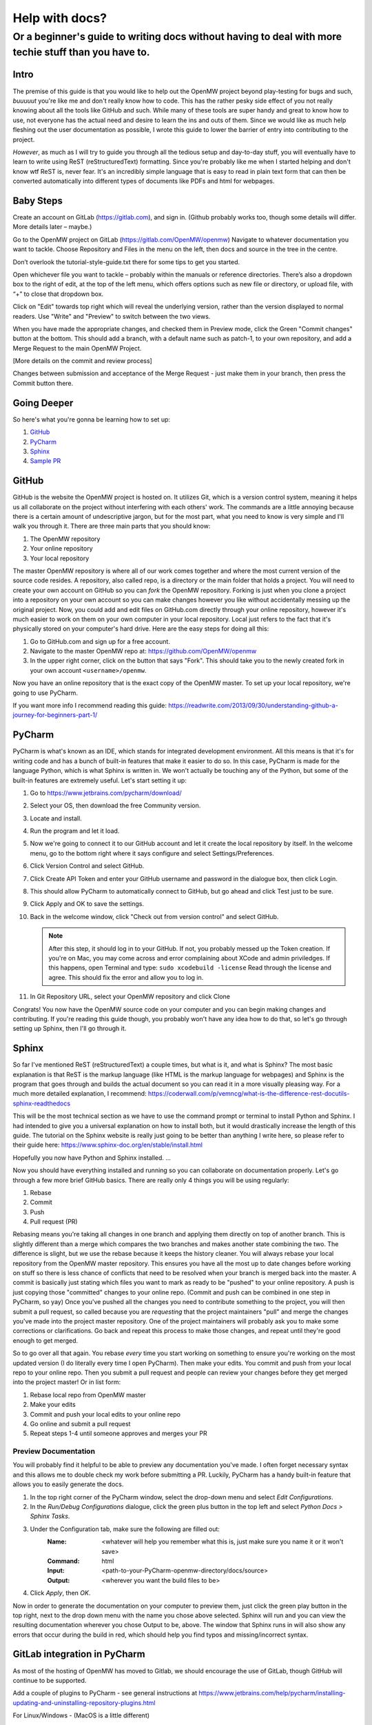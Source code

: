 ###############
Help with docs?
###############

Or a beginner's guide to writing docs without having to deal with more techie stuff than you have to.
#####################################################################################################

Intro
=====

The premise of this guide is that you would like to help out the OpenMW project beyond play-testing for bugs and such, 
*buuuuut* you're like me and don't really know how to code. 
This has the rather pesky side effect of you not really knowing about all the tools like GitHub and such. 
While many of these tools are super handy and great to know how to use, 
not everyone has the actual need and desire to learn the ins and outs of them. 
Since we would like as much help fleshing out the user documentation as possible, 
I wrote this guide to lower the barrier of entry into contributing to the project.

*However*, as much as I will try to guide you through all the tedious setup and day-to-day stuff, 
you will eventually have to learn to write using ReST (reStructuredText) formatting. 
Since you're probably like me when I started helping and don't know wtf ReST is, never fear. 
It's an incredibly simple language that is easy to read in plain text form that can then be converted automatically 
into different types of documents like PDFs and html for webpages.

Baby Steps
==========

Create an account on GitLab (https://gitlab.com), and sign in.
(Github probably works too, though some details will differ. More details later – maybe.)

Go to the OpenMW project on GitLab (https://gitlab.com/OpenMW/openmw)
Navigate to whatever documentation you want to tackle.
Choose Repository and Files in the menu on the left, then docs and source in the tree in the centre.

Don’t overlook the tutorial-style-guide.txt there for some tips to get you started.

Open whichever file you want to tackle – probably within the manuals or reference directories.
There’s also a dropdown box to the right of edit, at the top of the left menu, 
which offers options such as new file or directory, or upload file, with “+” to close that dropdown box.

Click on "Edit" towards top right which will reveal the underlying version, 
rather than the version displayed to normal readers. Use "Write" and "Preview" to switch between the two views.

When you have made the appropriate changes, and checked them in Preview mode, click the Green "Commit changes" button at the bottom.
This should add a branch, with a default name such as patch-1, to your own repository, and add a Merge Request to the main OpenMW Project.

[More details on the commit and review process]

Changes between submission and acceptance of the Merge Request - just make them in your branch, then press the Commit button there.

Going Deeper
============
So here's what you're gonna be learning how to set up:

1.	`GitHub`_
2.	`PyCharm`_
3.	`Sphinx`_
4.	`Sample PR`_

GitHub
======

GitHub is the website the OpenMW project is hosted on. It utilizes Git, which is a version control system, 
meaning it helps us all collaborate on the project without interfering with each others' work. 
The commands are a little annoying because there is a certain amount of undescriptive jargon, 
but for the most part, what you need to know is very simple and I'll walk you through it. 
There are three main parts that you should know:

1.	The OpenMW repository
2.	Your online repository
3.	Your local repository

The master OpenMW repository is where all of our work comes together and where the most current version of the source code resides. 
A repository, also called repo, is a directory or the main folder that holds a project. 
You will need to create your own account on GitHub so you can *fork* the OpenMW repository. 
Forking is just when you clone a project into a repository on your own account so you can make changes however you like 
without accidentally messing up the original project. 
Now, you could add and edit files on GitHub.com directly through your online repository, 
however it's much easier to work on them on your own computer in your local repository. 
Local just refers to the fact that it's physically stored on your computer's hard drive. Here are the easy steps for doing all this:

1.	Go to GitHub.com and sign up for a free account.
2.	Navigate to the master OpenMW repo at: https://github.com/OpenMW/openmw
3.	In the upper right corner, click on the button that says "Fork". This should take you to the newly created fork in your own account ``<username>/openmw``.

Now you have an online repository that is the exact copy of the OpenMW master. To set up your local repository, we're going to use PyCharm.

If you want more info I recommend reading this guide: https://readwrite.com/2013/09/30/understanding-github-a-journey-for-beginners-part-1/

PyCharm
=======

PyCharm is what's known as an IDE, which stands for integrated development environment. 
All this means is that it's for writing code and has a bunch of built-in features that make it easier to do so. 
In this case, PyCharm is made for the language Python, which is what Sphinx is written in. 
We won't actually be touching any of the Python, but some of the built-in features are extremely useful. 
Let's start setting it up:

1.	Go to https://www.jetbrains.com/pycharm/download/
2.	Select your OS, then download the free Community version.
3.	Locate and install.
4.	Run the program and let it load.
5.	Now we're going to connect it to our GitHub account and let it create the local repository by itself. In the welcome menu, go to the bottom right where it says configure and select Settings/Preferences.
6.	Click Version Control and select GitHub.
7.	Click Create API Token and enter your GitHub username and password in the dialogue box, then click Login.
8.	This should allow PyCharm to automatically connect to GitHub, but go ahead and click Test just to be sure.
9.	Click Apply and OK to save the settings.
10.	Back in the welcome window, click "Check out from version control" and select GitHub.

	.. note::
			After this step, it should log in to your GitHub. If not, you probably messed up the Token creation. 
			If you're on Mac, you may come across and error complaining about XCode and admin priviledges. If this happens, 
			open Terminal and type: ``sudo xcodebuild -license`` Read through the license and agree. 
			This should fix the error and allow you to log in.

11.	In Git Repository URL, select your OpenMW repository and click Clone

Congrats! You now have the OpenMW source code on your computer and you can begin making changes and contributing. 
If you're reading this guide though, you probably won't have any idea how to do that, 
so let's go through setting up Sphinx, then I'll go through it.

Sphinx
======

So far I've mentioned ReST (reStructuredText) a couple times, but what is it, and what is Sphinx? 
The most basic explanation is that ReST is the markup language (like HTML is the markup language for webpages) 
and Sphinx is the program that goes through and builds the actual document so you can read it in a more visually pleasing way. 
For a much more detailed explanation, I recommend: https://coderwall.com/p/vemncg/what-is-the-difference-rest-docutils-sphinx-readthedocs

This will be the most technical section as we have to use the command prompt or terminal to install Python and Sphinx. 
I had intended to give you a universal explanation on how to install both, 
but it would drastically increase the length of this guide. 
The tutorial on the Sphinx website is really just going to be better than anything I write here, 
so please refer to their guide here: https://www.sphinx-doc.org/en/stable/install.html

Hopefully you now have Python and Sphinx installed. ...

Now you should have everything installed and running so you can collaborate on documentation properly. 
Let's go through a few more brief GitHub basics. There are really only 4 things you will be using regularly:

1.	Rebase
2.	Commit
3.	Push
4.	Pull request (PR)

Rebasing means you're taking all changes in one branch and applying them directly on top of another branch. 
This is slightly different than a merge which compares the two branches and makes another state combining the two. 
The difference is slight, but we use the rebase because it keeps the history cleaner. 
You will always rebase your local repository from the OpenMW master repository. 
This ensures you have all the most up to date changes before working on stuff so there is less chance of conflicts that 
need to be resolved when your branch is merged back into the master. 
A commit is basically just stating which files you want to mark as ready to be "pushed" to your online repository. 
A push is just copying those "committed" changes to your online repo.
(Commit and push can be combined in one step in PyCharm, so yay) 
Once you've pushed all the changes you need to contribute something to the project, you will then submit a pull request, 
so called because you are *requesting* that the project maintainers "pull"
and merge the changes you've made into the project master repository. One of the project maintainers will probably ask
you to make some corrections or clarifications. Go back and repeat this process to make those changes,
and repeat until they're good enough to get merged.

So to go over all that again. You rebase *every* time you start working on something to ensure you're working on the most 
updated version (I do literally every time I open PyCharm). Then make your edits. 
You commit and push from your local repo to your online repo. 
Then you submit a pull request and people can review your changes before they get merged into the project master! 
Or in list form:

1.	Rebase local repo from OpenMW master
2.	Make your edits
3.	Commit and push your local edits to your online repo
4.	Go online and submit a pull request
5.	Repeat steps 1-4 until someone approves and merges your PR

Preview Documentation
*********************

You will probably find it helpful to be able to preview any documentation you've made. 
I often forget necessary syntax and this allows me to double check my work before submitting a PR. 
Luckily, PyCharm has a handy built-in feature that allows you to easily generate the docs.

1.	In the top right corner of the PyCharm window, select the drop-down menu and select `Edit Configurations`.
2.	In the `Run/Debug Configurations` dialogue, click the green plus button in the top left and select `Python Docs > Sphinx Tasks`.
3.	Under the Configuration tab, make sure the following are filled out:
		:Name:		<whatever will help you remember what this is, just make sure you name it or it won't save>
		:Command:	html
		:Input:		<path-to-your-PyCharm-openmw-directory/docs/source>
		:Output:	<wherever you want the build files to be>
4.	Click `Apply`, then `OK`.

Now in order to generate the documentation on your computer to preview them, 
just click the green play button in the top right, next to the drop down menu with the name you chose above selected. 
Sphinx will run and you can view the resulting documentation wherever you chose Output to be, above. 
The window that Sphinx runs in will also show any errors that occur during the build in red, 
which should help you find typos and missing/incorrect syntax.

GitLab integration in PyCharm
=============================

As most of the hosting of OpenMW has moved to Gitlab, we should encourage the use of GitLab, 
though GitHub will continue to be supported.

Add a couple of plugins to PyCharm - see general instructions at https://www.jetbrains.com/help/pycharm/installing-updating-and-uninstalling-repository-plugins.html

For Linux/Windows - (MacOS is a little different)

1. File/Settings/Plugins 
2. Browse Repositories
3. Filter with “GitLab”
4. Install “GitLab Integration Plugin”, 
5. Follow the accompanying instructions to register your GitLab account (after restarting PyCharm) - File/Settings/Other Settings/Gitlab Integration
6. Install “GitLab Projects”

Within your account on GitLab

1. Fork OpenMW if you haven’t already done so
2. Select Settings from the dropdown box in your Avatar (top right)
3. Select Access Tokens from the list on the left 
4. Enter a name for application that will use it – say “PyCharm”
5. Set an expiry date
6. Check  the “api” box
7. Create the token, and use it to complete the setup of the "GitLab Integration Plugin" above.


Sample PR
=========

Coming soon...
